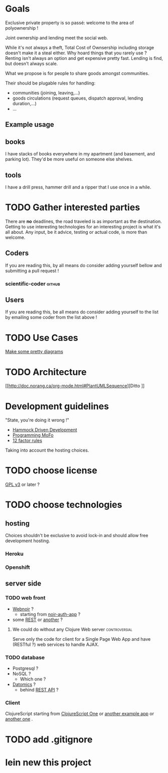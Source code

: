 * Goals
Exclusive private property is so passé: welcome to the area of
polyownership !

Joint ownership and lending meet the social web.

While it's not always a theft, Total Cost of Ownsership including
storage doesn't make it a steal either.
Why hoard things that you rarely use ? Renting isn't always an option
and get expensive pretty fast. Lending is find, but doesn't
always scale.

What we propose is for people to share goods amongst communities.

Their should be plugable rules for handling:
- communities (joining, leaving,…)
- goods circulations (request queues, dispatch approval, lending duration,…)
- …

** Example usage
** books
I have stacks of books everywhere in my apartment (and basement, and
parking lot). They'd be more useful on someone else shelves.
** tools
I have a drill press, hammer drill and a ripper that I use once in a while.

* TODO Gather interested parties
There are *no* deadlines, the road traveled is as important as the
destination. Getting to use interesting technologies for an
interesting project is what it's all about. Any input, be it advice,
testing or actual code, is more than welcome.

** Coders
If you are reading this, by all means do consider adding yourself
bellow and submitting a pull request !
*** scientific-coder :github:

** Users
If you are reading this, be all means do consider adding yourself
to the list by emailing some coder from the list above !

* TODO Use Cases
[[http://doc.norang.ca/org-mode.html#PlantUMLUseCase][Make some pretty diagrams]]

* TODO Architecture
[[http://doc.norang.ca/org-mode.html#PlantUMLSequence][Ditto
]]
* Development guidelines
"State, you're doing it wrong !"
- [[http://data-sorcery.org/2010/12/29/hammock-driven-dev/][Hammock Driven Development]]
- [[http://programming-motherfucker.com/][Programming MoFo]]
- [[http://www.12factor.net/][12 factor rules]]

Taking into account the hosting choices.

* TODO choose license
[[https://www.gnu.org/copyleft/gpl.html][GPL v3]] or later ?

* TODO choose technologies
** hosting
Choices shouldn't be exclusive to avoid lock-in and should allow free
development hosting.
*** Heroku

*** Openshift

** server side
*** TODO web front
- [[http://webnoir.org/][Webnoir]] ?
 - starting from [[https://github.com/xavi/noir-auth-app][noir-auth-app]] ?
- some [[https://github.com/acidlabs/rip][REST]] or [[http://clojure-liberator.github.com/][another]] ?

**** We could do without any Clojure Web server               :controversial:
Serve only the code for client for a Single Page Web App and have
(RESTful ?) web services to handle AJAX.
  
*** TODO database
- Postgresql ?
- NoSQL ?
  - Which one ?
- [[http://www.datomic.com/][Datomics]] ?
  - behind [[http://docs.datomic.com/rest.html][REST API]] ?

*** Client
ClojureScript starting from [[http://clojurescriptone.com/][ClojureScript One]] or [[https://github.com/ckirkendall/The-Great-Todo][another example app]]
or [[http://blog.mezeske.com/?p%3D552][another one]] .

* TODO add .gitignore
* lein new this project
